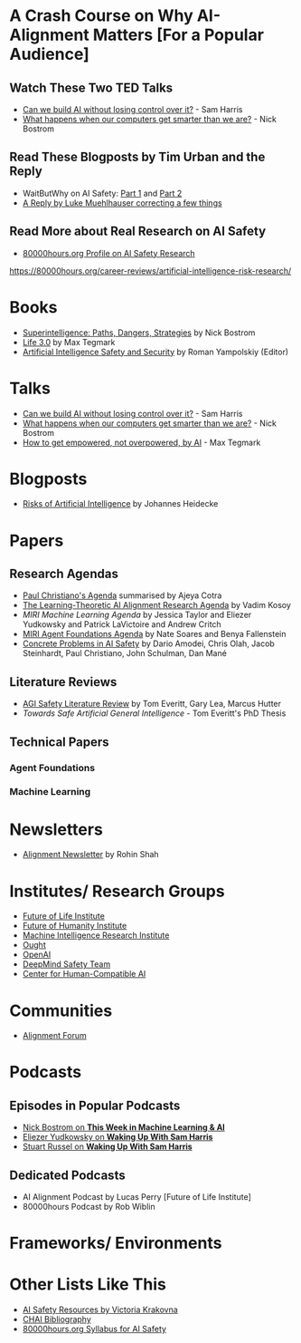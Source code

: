 * A Crash Course on Why AI-Alignment Matters [For a Popular Audience]
** Watch These Two TED Talks
- [[https://www.youtube.com/watch?v=8nt3edWLgIg][Can we build AI without losing control over it?]] - Sam Harris 
- [[https://www.youtube.com/watch?v=MnT1xgZgkpk&t=1s][What happens when our computers get smarter than we are?]] - Nick Bostrom
** Read These Blogposts by Tim Urban and the Reply
- WaitButWhy on AI Safety: [[https://waitbutwhy.com/2015/01/artificial-intelligence-revolution-1.html][Part 1]] and [[https://waitbutwhy.com/2015/01/artificial-intelligence-revolution-2.html][Part 2]]
- [[http://lukemuehlhauser.com/a-reply-to-wait-but-why-on-machine-superintelligence/][A Reply by Luke Muehlhauser correcting a few things]]
** Read More about Real Research on AI Safety
- [[https://80000hours.org/career-reviews/artificial-intelligence-risk-research/][80000hours.org Profile on AI Safety Research]]
https://80000hours.org/career-reviews/artificial-intelligence-risk-research/
* Books
- [[https://en.wikipedia.org/wiki/Superintelligence%3A_Paths%2C_Dangers%2C_Strategies][Superintelligence: Paths, Dangers, Strategies]] by Nick Bostrom
- [[https://en.wikipedia.org/wiki/Life_3.0][Life 3.0]] by Max Tegmark
- [[https://www.goodreads.com/book/show/39947993-artificial-intelligence-safety-and-security?ac=1&from_search=true][Artificial Intelligence Safety and Security]] by Roman Yampolskiy (Editor)

* Talks
- [[https://www.youtube.com/watch?v=8nt3edWLgIg][Can we build AI without losing control over it?]] - Sam Harris 
- [[https://www.youtube.com/watch?v=MnT1xgZgkpk&t=1s][What happens when our computers get smarter than we are?]] - Nick Bostrom
- [[https://www.youtube.com/watch?v=2LRwvU6gEbA][How to get empowered, not overpowered, by AI]] - Max Tegmark

* Blogposts
- [[https://thinkingwires.com/posts/2017-07-05-risks.html][Risks of Artificial Intelligence]] by Johannes Heidecke

* Papers
** Research Agendas
- [[https://ai-alignment.com/iterated-distillation-and-amplification-157debfd1616][Paul Christiano's Agenda]] summarised by Ajeya Cotra
- [[https://agentfoundations.org/item?id=1816][The Learning-Theoretic AI Alignment Research Agenda]] by Vadim Kosoy
- [[The Learning-Theoretic AI Alignment Research Agenda][MIRI Machine Learning Agenda]] by Jessica Taylor and Eliezer Yudkowsky and Patrick LaVictoire and Andrew Critch
- [[https://intelligence.org/files/TechnicalAgenda.pdf][MIRI Agent Foundations Agenda]] by Nate Soares and Benya Fallenstein
- [[https://arxiv.org/abs/1606.06565][Concrete Problems in AI Safety]] by Dario Amodei, Chris Olah, Jacob Steinhardt, Paul Christiano, John Schulman, Dan Mané
** Literature Reviews
- [[https://arxiv.org/abs/1805.01109][AGI Safety Literature Review]] by Tom Everitt, Gary Lea, Marcus Hutter
- [[www.tomeveritt.se/papers/2018-thesis.pdf][Towards Safe Artificial General Intelligence]] - Tom Everitt's PhD Thesis
** Technical Papers
*** Agent Foundations
*** Machine Learning

* Newsletters
- [[https://rohinshah.com/alignment-newsletter/][Alignment Newsletter]] by Rohin Shah

* Institutes/ Research Groups
- [[http://futureoflife.org/][Future of Life Institute]]
- [[https://www.fhi.ox.ac.uk/][Future of Humanity Institute]]
- [[https://intelligence.org/][Machine Intelligence Research Institute]]
- [[https://ought.org/][Ought]]
- [[https://openai.com/][OpenAI]]
- [[https://medium.com/@deepmindsafetyresearch][DeepMind Safety Team]]
- [[https://humancompatible.ai/][Center for Human-Compatible AI]]

* Communities
- [[https://www.alignmentforum.org/][Alignment Forum]]

* Podcasts
** Episodes in Popular Podcasts
- [[https://twimlai.com/twiml-talk-181-anticipating-superintelligence-with-nick-bostrom/][Nick Bostrom on *This Week in Machine Learning & AI*]]
- [[https://samharris.org/podcasts/116-ai-racing-toward-brink/][Eliezer Yudkowsky on *Waking Up With Sam Harris* ]]
- [[https://samharris.org/podcasts/the-dawn-of-artificial-intelligence1/][Stuart Russel on *Waking Up With Sam Harris*]]
** Dedicated Podcasts
- AI Alignment Podcast by Lucas Perry [Future of Life Institute]
- 80000hours Podcast by Rob Wiblin

* Frameworks/ Environments
* Other Lists Like This
- [[https://vkrakovna.wordpress.com/ai-safety-resources/#communities][AI Safety Resources by Victoria Krakovna]]
- [[https://humancompatible.ai/bibliography][CHAI Bibliography]]
- [[https://80000hours.org/ai-safety-syllabus/][80000hours.org Syllabus for AI Safety]]

